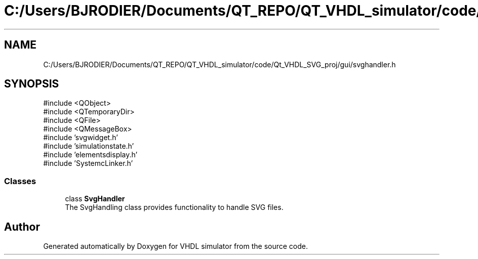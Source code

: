 .TH "C:/Users/BJRODIER/Documents/QT_REPO/QT_VHDL_simulator/code/Qt_VHDL_SVG_proj/gui/svghandler.h" 3 "VHDL simulator" \" -*- nroff -*-
.ad l
.nh
.SH NAME
C:/Users/BJRODIER/Documents/QT_REPO/QT_VHDL_simulator/code/Qt_VHDL_SVG_proj/gui/svghandler.h
.SH SYNOPSIS
.br
.PP
\fR#include <QObject>\fP
.br
\fR#include <QTemporaryDir>\fP
.br
\fR#include <QFile>\fP
.br
\fR#include <QMessageBox>\fP
.br
\fR#include 'svgwidget\&.h'\fP
.br
\fR#include 'simulationstate\&.h'\fP
.br
\fR#include 'elementsdisplay\&.h'\fP
.br
\fR#include 'SystemcLinker\&.h'\fP
.br

.SS "Classes"

.in +1c
.ti -1c
.RI "class \fBSvgHandler\fP"
.br
.RI "The SvgHandling class provides functionality to handle SVG files\&. "
.in -1c
.SH "Author"
.PP 
Generated automatically by Doxygen for VHDL simulator from the source code\&.
